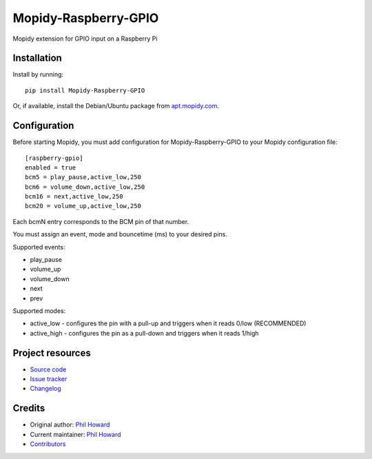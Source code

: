 ****************************
Mopidy-Raspberry-GPIO
****************************

.. image:: https://img.shields.io/pypi/v/Mopidy-Raspberry-GPIO.svg?style=flat
    :target: https://pypi.org/project/Mopidy-Raspberry-GPIO/
    :alt: Latest PyPI version

.. image:: https://img.shields.io/travis/pimoroni/mopidy-raspberry-gpio/master.svg?style=flat
    :target: https://travis-ci.org/pimoroni/mopidy-raspberry-gpio
    :alt: Travis CI build status

.. image:: https://img.shields.io/coveralls/pimoroni/mopidy-raspberry-gpio/master.svg?style=flat
   :target: https://coveralls.io/r/pimoroni/mopidy-raspberry-gpio
   :alt: Test coverage

Mopidy extension for GPIO input on a Raspberry Pi


Installation
============

Install by running::

    pip install Mopidy-Raspberry-GPIO

Or, if available, install the Debian/Ubuntu package from `apt.mopidy.com
<https://apt.mopidy.com/>`_.


Configuration
=============

Before starting Mopidy, you must add configuration for
Mopidy-Raspberry-GPIO to your Mopidy configuration file::

    [raspberry-gpio]
    enabled = true
    bcm5 = play_pause,active_low,250
    bcm6 = volume_down,active_low,250
    bcm16 = next,active_low,250
    bcm20 = volume_up,active_low,250

Each bcmN entry corresponds to the BCM pin of that number.

You must assign an event, mode and bouncetime (ms) to your desired pins.

Supported events:

- play_pause
- volume_up
- volume_down
- next
- prev

Supported modes:

- active_low - configures the pin with a pull-up and triggers when it reads 0/low (RECOMMENDED)
- active_high - configures the pin as a pull-down and triggers when it reads 1/high


Project resources
=================

- `Source code <https://github.com/pimoroni/mopidy-raspberry-gpio>`_
- `Issue tracker <https://github.com/pimoroni/mopidy-raspberry-gpio/issues>`_
- `Changelog <https://github.com/pimoroni/mopidy-raspberry-gpio/blob/master/CHANGELOG.rst>`_


Credits
=======

- Original author: `Phil Howard <https://github.com/pimoroni>`__
- Current maintainer: `Phil Howard <https://github.com/pimoroni>`__
- `Contributors <https://github.com/pimoroni/mopidy-raspberry-gpio/graphs/contributors>`_
